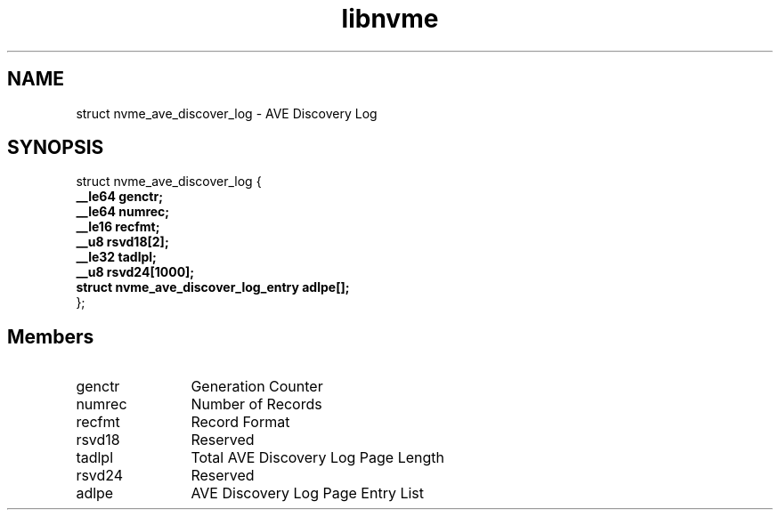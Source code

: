 .TH "libnvme" 9 "struct nvme_ave_discover_log" "April 2025" "API Manual" LINUX
.SH NAME
struct nvme_ave_discover_log \- AVE Discovery Log
.SH SYNOPSIS
struct nvme_ave_discover_log {
.br
.BI "    __le64 genctr;"
.br
.BI "    __le64 numrec;"
.br
.BI "    __le16 recfmt;"
.br
.BI "    __u8 rsvd18[2];"
.br
.BI "    __le32 tadlpl;"
.br
.BI "    __u8 rsvd24[1000];"
.br
.BI "    struct nvme_ave_discover_log_entry      adlpe[];"
.br
.BI "
};
.br

.SH Members
.IP "genctr" 12
Generation Counter
.IP "numrec" 12
Number of Records
.IP "recfmt" 12
Record Format
.IP "rsvd18" 12
Reserved
.IP "tadlpl" 12
Total AVE Discovery Log Page Length
.IP "rsvd24" 12
Reserved
.IP "adlpe" 12
AVE Discovery Log Page Entry List
